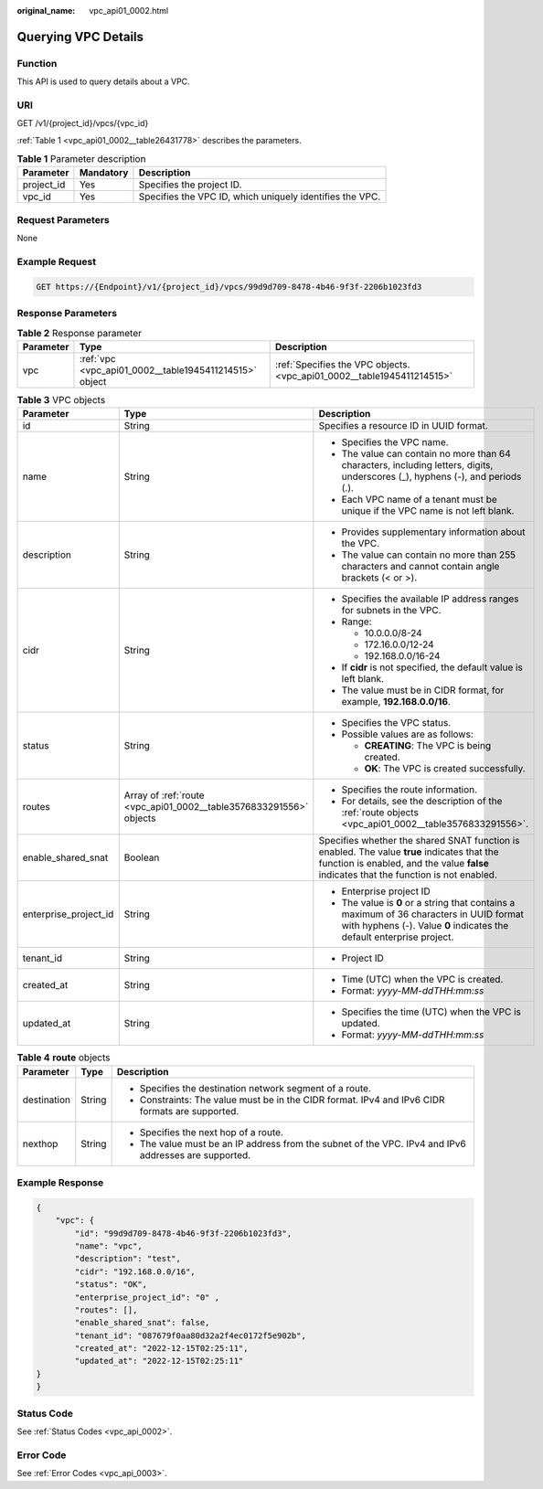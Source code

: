 :original_name: vpc_api01_0002.html

.. _vpc_api01_0002:

Querying VPC Details
====================

Function
--------

This API is used to query details about a VPC.

URI
---

GET /v1/{project_id}/vpcs/{vpc_id}

:ref:`Table 1 <vpc_api01_0002__table26431778>` describes the parameters.

.. _vpc_api01_0002__table26431778:

.. table:: **Table 1** Parameter description

   +------------+-----------+----------------------------------------------------------+
   | Parameter  | Mandatory | Description                                              |
   +============+===========+==========================================================+
   | project_id | Yes       | Specifies the project ID.                                |
   +------------+-----------+----------------------------------------------------------+
   | vpc_id     | Yes       | Specifies the VPC ID, which uniquely identifies the VPC. |
   +------------+-----------+----------------------------------------------------------+

Request Parameters
------------------

None

Example Request
---------------

.. code-block:: text

   GET https://{Endpoint}/v1/{project_id}/vpcs/99d9d709-8478-4b46-9f3f-2206b1023fd3

Response Parameters
-------------------

.. table:: **Table 2** Response parameter

   +-----------+--------------------------------------------------------+------------------------------------------------------------------------+
   | Parameter | Type                                                   | Description                                                            |
   +===========+========================================================+========================================================================+
   | vpc       | :ref:`vpc <vpc_api01_0002__table1945411214515>` object | :ref:`Specifies the VPC objects. <vpc_api01_0002__table1945411214515>` |
   +-----------+--------------------------------------------------------+------------------------------------------------------------------------+

.. _vpc_api01_0002__table1945411214515:

.. table:: **Table 3** VPC objects

   +-----------------------+--------------------------------------------------------------------+---------------------------------------------------------------------------------------------------------------------------------------------------------------------------------------+
   | Parameter             | Type                                                               | Description                                                                                                                                                                           |
   +=======================+====================================================================+=======================================================================================================================================================================================+
   | id                    | String                                                             | Specifies a resource ID in UUID format.                                                                                                                                               |
   +-----------------------+--------------------------------------------------------------------+---------------------------------------------------------------------------------------------------------------------------------------------------------------------------------------+
   | name                  | String                                                             | -  Specifies the VPC name.                                                                                                                                                            |
   |                       |                                                                    | -  The value can contain no more than 64 characters, including letters, digits, underscores (_), hyphens (-), and periods (.).                                                        |
   |                       |                                                                    | -  Each VPC name of a tenant must be unique if the VPC name is not left blank.                                                                                                        |
   +-----------------------+--------------------------------------------------------------------+---------------------------------------------------------------------------------------------------------------------------------------------------------------------------------------+
   | description           | String                                                             | -  Provides supplementary information about the VPC.                                                                                                                                  |
   |                       |                                                                    | -  The value can contain no more than 255 characters and cannot contain angle brackets (< or >).                                                                                      |
   +-----------------------+--------------------------------------------------------------------+---------------------------------------------------------------------------------------------------------------------------------------------------------------------------------------+
   | cidr                  | String                                                             | -  Specifies the available IP address ranges for subnets in the VPC.                                                                                                                  |
   |                       |                                                                    | -  Range:                                                                                                                                                                             |
   |                       |                                                                    |                                                                                                                                                                                       |
   |                       |                                                                    |    -  10.0.0.0/8-24                                                                                                                                                                   |
   |                       |                                                                    |    -  172.16.0.0/12-24                                                                                                                                                                |
   |                       |                                                                    |    -  192.168.0.0/16-24                                                                                                                                                               |
   |                       |                                                                    |                                                                                                                                                                                       |
   |                       |                                                                    | -  If **cidr** is not specified, the default value is left blank.                                                                                                                     |
   |                       |                                                                    | -  The value must be in CIDR format, for example, **192.168.0.0/16**.                                                                                                                 |
   +-----------------------+--------------------------------------------------------------------+---------------------------------------------------------------------------------------------------------------------------------------------------------------------------------------+
   | status                | String                                                             | -  Specifies the VPC status.                                                                                                                                                          |
   |                       |                                                                    | -  Possible values are as follows:                                                                                                                                                    |
   |                       |                                                                    |                                                                                                                                                                                       |
   |                       |                                                                    |    -  **CREATING**: The VPC is being created.                                                                                                                                         |
   |                       |                                                                    |    -  **OK**: The VPC is created successfully.                                                                                                                                        |
   +-----------------------+--------------------------------------------------------------------+---------------------------------------------------------------------------------------------------------------------------------------------------------------------------------------+
   | routes                | Array of :ref:`route <vpc_api01_0002__table3576833291556>` objects | -  Specifies the route information.                                                                                                                                                   |
   |                       |                                                                    | -  For details, see the description of the :ref:`route objects <vpc_api01_0002__table3576833291556>`.                                                                                 |
   +-----------------------+--------------------------------------------------------------------+---------------------------------------------------------------------------------------------------------------------------------------------------------------------------------------+
   | enable_shared_snat    | Boolean                                                            | Specifies whether the shared SNAT function is enabled. The value **true** indicates that the function is enabled, and the value **false** indicates that the function is not enabled. |
   +-----------------------+--------------------------------------------------------------------+---------------------------------------------------------------------------------------------------------------------------------------------------------------------------------------+
   | enterprise_project_id | String                                                             | -  Enterprise project ID                                                                                                                                                              |
   |                       |                                                                    | -  The value is **0** or a string that contains a maximum of 36 characters in UUID format with hyphens (-). Value **0** indicates the default enterprise project.                     |
   +-----------------------+--------------------------------------------------------------------+---------------------------------------------------------------------------------------------------------------------------------------------------------------------------------------+
   | tenant_id             | String                                                             | -  Project ID                                                                                                                                                                         |
   +-----------------------+--------------------------------------------------------------------+---------------------------------------------------------------------------------------------------------------------------------------------------------------------------------------+
   | created_at            | String                                                             | -  Time (UTC) when the VPC is created.                                                                                                                                                |
   |                       |                                                                    | -  Format: *yyyy-MM-ddTHH:mm:ss*                                                                                                                                                      |
   +-----------------------+--------------------------------------------------------------------+---------------------------------------------------------------------------------------------------------------------------------------------------------------------------------------+
   | updated_at            | String                                                             | -  Specifies the time (UTC) when the VPC is updated.                                                                                                                                  |
   |                       |                                                                    | -  Format: *yyyy-MM-ddTHH:mm:ss*                                                                                                                                                      |
   +-----------------------+--------------------------------------------------------------------+---------------------------------------------------------------------------------------------------------------------------------------------------------------------------------------+

.. _vpc_api01_0002__table3576833291556:

.. table:: **Table 4** **route** objects

   +-----------------------+-----------------------+-------------------------------------------------------------------------------------------------------+
   | Parameter             | Type                  | Description                                                                                           |
   +=======================+=======================+=======================================================================================================+
   | destination           | String                | -  Specifies the destination network segment of a route.                                              |
   |                       |                       | -  Constraints: The value must be in the CIDR format. IPv4 and IPv6 CIDR formats are supported.       |
   +-----------------------+-----------------------+-------------------------------------------------------------------------------------------------------+
   | nexthop               | String                | -  Specifies the next hop of a route.                                                                 |
   |                       |                       | -  The value must be an IP address from the subnet of the VPC. IPv4 and IPv6 addresses are supported. |
   +-----------------------+-----------------------+-------------------------------------------------------------------------------------------------------+

Example Response
----------------

.. code-block::

   {
       "vpc": {
           "id": "99d9d709-8478-4b46-9f3f-2206b1023fd3",
           "name": "vpc",
           "description": "test",
           "cidr": "192.168.0.0/16",
           "status": "OK",
           "enterprise_project_id": "0" ,
           "routes": [],
           "enable_shared_snat": false,
           "tenant_id": "087679f0aa80d32a2f4ec0172f5e902b",
           "created_at": "2022-12-15T02:25:11",
           "updated_at": "2022-12-15T02:25:11"
   }
   }

Status Code
-----------

See :ref:`Status Codes <vpc_api_0002>`.

Error Code
----------

See :ref:`Error Codes <vpc_api_0003>`.
